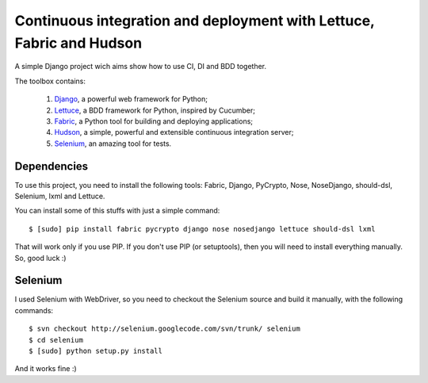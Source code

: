 Continuous integration and deployment with Lettuce, Fabric and Hudson
=====================================================================

A simple Django project wich aims show how to use CI, DI and BDD together.

The toolbox contains:

  #. `Django <http://www.djangoproject.com>`_, a powerful web framework for Python;
  #. `Lettuce <http://lettuce.it>`_, a BDD framework for Python, inspired by Cucumber;
  #. `Fabric <http://fabfile.org>`_, a Python tool for building and deploying applications;
  #. `Hudson <http://hudson-ci.org>`_, a simple, powerful and extensible continuous integration server;
  #. `Selenium <http://seleniumhq.org>`_, an amazing tool for tests.

Dependencies
------------

To use this project, you need to install the following tools: Fabric, Django, PyCrypto, Nose, NoseDjango, should-dsl, Selenium, lxml and Lettuce.

You can install some of this stuffs with just a simple command: ::

  $ [sudo] pip install fabric pycrypto django nose nosedjango lettuce should-dsl lxml

That will work only if you use PIP. If you don't use PIP (or setuptools), then you will need to install everything manually. So, good luck :)

Selenium
--------

I used Selenium with WebDriver, so you need to checkout the Selenium source and build it manually, with the following commands: ::

  $ svn checkout http://selenium.googlecode.com/svn/trunk/ selenium
  $ cd selenium
  $ [sudo] python setup.py install

And it works fine :)
